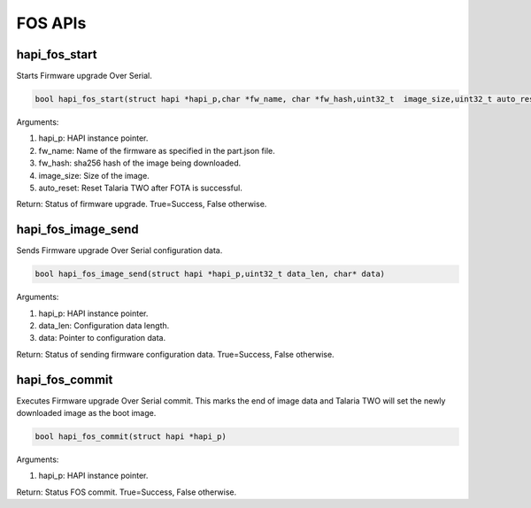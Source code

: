 .. _st api fos:

FOS APIs 
~~~~~~~~~

hapi_fos_start 
^^^^^^^^^^^^^^^

Starts Firmware upgrade Over Serial.

.. code:: shell

    bool hapi_fos_start(struct hapi *hapi_p,char *fw_name, char *fw_hash,uint32_t  image_size,uint32_t auto_reset)


Arguments:

1. hapi_p: HAPI instance pointer.

2. fw_name: Name of the firmware as specified in the part.json file.

3. fw_hash: sha256 hash of the image being downloaded.

4. image_size: Size of the image.

5. auto_reset: Reset Talaria TWO after FOTA is successful.

Return: Status of firmware upgrade. True=Success, False otherwise.

hapi_fos_image_send 
^^^^^^^^^^^^^^^^^^^^

Sends Firmware upgrade Over Serial configuration data.

.. code:: shell

    bool hapi_fos_image_send(struct hapi *hapi_p,uint32_t data_len, char* data)


Arguments:

1. hapi_p: HAPI instance pointer.

2. data_len: Configuration data length.

3. data: Pointer to configuration data.

Return: Status of sending firmware configuration data. True=Success,
False otherwise.

hapi_fos_commit 
^^^^^^^^^^^^^^^^

Executes Firmware upgrade Over Serial commit. This marks the end of
image data and Talaria TWO will set the newly downloaded image as the
boot image.

.. code:: shell

    bool hapi_fos_commit(struct hapi *hapi_p) 


Arguments:

1. hapi_p: HAPI instance pointer.

Return: Status FOS commit. True=Success, False otherwise.
